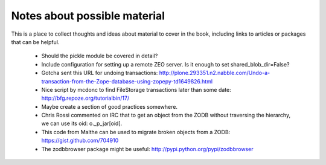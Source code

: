 =============================
Notes about possible material
=============================

This is a place to collect thoughts and ideas about material to cover in the
book, including links to articles or packages that can be helpful.

 - Should the pickle module be covered in detail?
 - Include configuration for setting up a remote ZEO server. Is it enough to
   set shared_blob_dir=False?
 - Gotcha sent this URL for undoing transactions:
   http://plone.293351.n2.nabble.com/Undo-a-transaction-from-the-Zope-database-using-zopepy-td1649826.html
 - Nice script by mcdonc to find FileStorage transactions later than some date:
   http://bfg.repoze.org/tutorialbin/17/
 - Maybe create a section of good practices somewhere.
 - Chris Rossi commented on IRC that to get an object from the ZODB without
   traversing the hierarchy, we can use its oid: o._p_jar[oid].
 - This code from Malthe can be used to migrate broken objects from a ZODB:
   https://gist.github.com/704910
 - The zodbbrowser package might be useful: http://pypi.python.org/pypi/zodbbrowser

